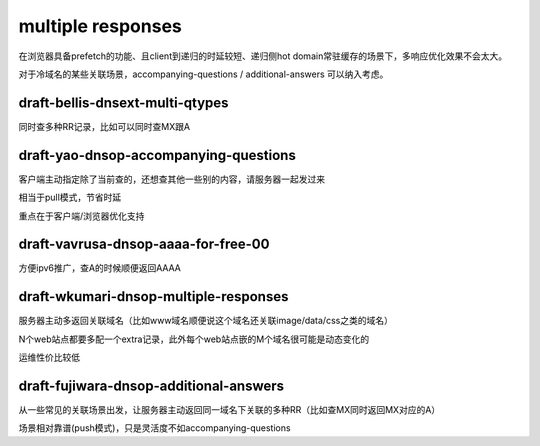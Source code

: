 multiple responses
######################

在浏览器具备prefetch的功能、且client到递归的时延较短、递归侧hot domain常驻缓存的场景下，多响应优化效果不会太大。

对于冷域名的某些关联场景，accompanying-questions / additional-answers 可以纳入考虑。

draft-bellis-dnsext-multi-qtypes
==========================================================

同时查多种RR记录，比如可以同时查MX跟A

draft-yao-dnsop-accompanying-questions
==========================================================

客户端主动指定除了当前查的，还想查其他一些别的内容，请服务器一起发过来

相当于pull模式，节省时延

重点在于客户端/浏览器优化支持

draft-vavrusa-dnsop-aaaa-for-free-00
==========================================================

方便ipv6推广，查A的时候顺便返回AAAA

draft-wkumari-dnsop-multiple-responses
==========================================================

服务器主动多返回关联域名（比如www域名顺便说这个域名还关联image/data/css之类的域名）

N个web站点都要多配一个extra记录，此外每个web站点嵌的M个域名很可能是动态变化的

运维性价比较低

draft-fujiwara-dnsop-additional-answers
==========================================================

从一些常见的关联场景出发，让服务器主动返回同一域名下关联的多种RR（比如查MX同时返回MX对应的A）

场景相对靠谱(push模式)，只是灵活度不如accompanying-questions
